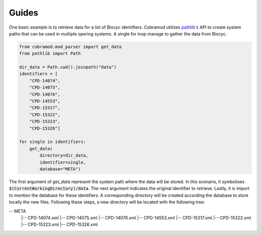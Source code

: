 Guides
======

One basic example is to retrieve data for a list of Biocyc identifiers. Cobramod utilizes
`pathlib's <https://docs.python.org/3/library/pathlib.html>`_ API to create system paths
that can be used in multiple opering systems. A single for loop manage to gather the
data from Biocyc. 


.. code-block:: python

    from cobramod.mod_parser import get_data
    from pathlib import Path

    dir_data = Path.cwd().joinpath("data")
    identifiers = [
        "CPD-14074",
        "CPD-14075",
        "CPD-14076",
        "CPD-14553",
        "CPD-15317",
        "CPD-15322",
        "CPD-15323",
        "CPD-15326"]

    for single in identifiers:
        get_data(
            directory=dir_data,
            identifier=single,
            database="META")


The first argument of `get_data` represent the system path where the data will be stored.
In this scenario, it symbolises :code:`$(CurrentWorkingDirectory)/data`.
The next argument indicates the original identifier to retrieve. Lastly, it is import to 
mention the database for these identifiers. A corresponding directory will be created
according the database to store locally the new files. Following these steps, a new directory will be located with the following tree:

-- META
    |-- CPD-14074.xml
    |-- CPD-14075.xml
    |-- CPD-14076.xml
    |-- CPD-14553.xml
    |-- CPD-15317.xml
    |-- CPD-15322.xml
    |-- CPD-15323.xml
    |-- CPD-15326.xml
 